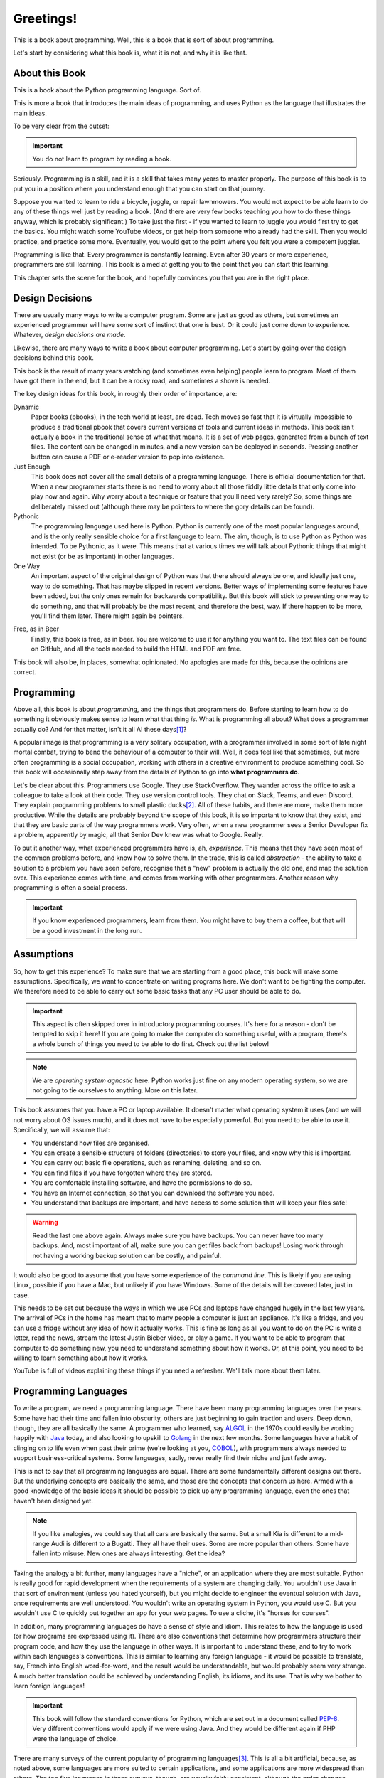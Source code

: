 ==========
Greetings!
==========

This is a book about programming. Well, this is a book that is sort of about programming.

Let's start by considering what this book is, what it is not, and why it is like that.

.. seealso::

    .. only:: html

        .. index::
           single: PDF version
           single: Links; PDF version

        This book is also available as a PDF. The content is the same. :download:`Get it here <../../build/latex/yetanotherpythonbook.pdf>`.

    .. only:: latex

        .. index::
           single: Online version
           single: Links; Online version

        This book is also available online. The content should be the same. Go here: |web|.

About this Book
===============

This is a book about the Python programming language. Sort of.

This is more a book that introduces the main ideas of programming, and uses Python as the language that illustrates the main ideas.

To be very clear from the outset:

.. important::

    You do not learn to program by reading a book.

Seriously. Programming is a skill, and it is a skill that takes many years to master properly. The purpose of this book is to put you in a position where you understand enough that you can start on that journey.

Suppose you wanted to learn to ride a bicycle, juggle, or repair lawnmowers. You would not expect to be able learn to do any of these things well just by reading a book. (And there are very few books teaching you how to do these things anyway, which is probably significant.) To take just the first - if you wanted to learn to juggle you would first try to get the basics. You might watch some YouTube videos, or get help from someone who already had the skill. Then you would practice, and practice some more. Eventually, you would get to the point where you felt you were a competent juggler.

Programming is like that. Every programmer is constantly learning. Even after 30 years or more experience, programmers are still learning. This book is aimed at getting you to the point that you can start this learning.

This chapter sets the scene for the book, and hopefully convinces you that you are in the right place.

Design Decisions
================

There are usually many ways to write a computer program. Some are just as good as others, but sometimes an experienced programmer will have some sort of instinct that one is best. Or it could just come down to experience. Whatever, *design decisions are made*.

Likewise, there are many ways to write a book about computer programming. Let's start by going over the design decisions behind this book.

This book is the result of many years watching (and sometimes even helping) people learn to program. Most of them have got there in the end, but it can be a rocky road, and sometimes a shove is needed.

The key design ideas for this book, in roughly their order of importance, are:

Dynamic
    Paper books (pbooks), in the tech world at least, are dead. Tech moves so fast that it is virtually impossible to produce a traditional pbook that covers current versions of tools and current ideas in methods. This book isn't actually a book in the traditional sense of what that means. It is a set of web pages, generated from a bunch of text files. The content can be changed in minutes, and a new version can be deployed in seconds. Pressing another button can cause a PDF or e-reader version to pop into existence.

Just Enough
    This book does not cover all the small details of a programming language. There is official documentation for that. When a new programmer starts there is no need to worry about all those fiddly little details that only come into play now and again. Why worry about a technique or feature that you'll need very rarely? So, some things are deliberately missed out (although there may be pointers to where the gory details can be found).

Pythonic
    The programming language used here is Python. Python is currently one of the most popular languages around, and is the only really sensible choice for a first language to learn. The aim, though, is to use Python as Python was intended. To be Pythonic, as it were. This means that at various times we will talk about Pythonic things that might not exist (or be as important) in other languages.

One Way
    An important aspect of the original design of Python was that there should always be one, and ideally just one, way to do something. That has maybe slipped in recent versions. Better ways of implementing some features have been added, but the only ones remain for backwards compatibility. But this book will stick to presenting one way to do something, and that will probably be the most recent, and therefore the best, way. If there happen to be more, you'll find them later. There might again be pointers.

.. index::
    single: beer

Free, as in Beer
    Finally, this book is free, as in beer. You are welcome to use it for anything you want to. The text files can be found on GitHub, and all the tools needed to build the HTML and PDF are free.

This book will also be, in places, somewhat opinionated. No apologies are made for this, because the opinions are correct.

Programming
===========

.. index::
    single: programming, nature of
    single: programmer, behaviour and habits of

Above all, this book is about *programming*, and the things that programmers do. Before starting to learn how to do something it obviously makes sense to learn what that thing *is*. What is programming all about? What does a programmer actually do? And for that matter, isn't it all AI these days\ [#ai]_?

A popular image is that programming is a very solitary occupation, with a programmer involved in some sort of late night mortal combat, trying to bend the behaviour of a computer to their will. Well, it does feel like that sometimes, but more often programming is a social occupation, working with others in a creative environment to produce something cool. So this book will occasionally step away from the details of Python to go into **what programmers do**.

Let's be clear about this. Programmers use Google. They use StackOverflow. They wander across the office to ask a colleague to take a look at their code. They use version control tools. They chat on Slack, Teams, and even Discord. They explain programming problems to small plastic ducks\ [#duck]_. All of these habits, and there are more, make them more productive. While the details are probably beyond the scope of this book, it is so important to know that they exist, and that they are basic parts of the way programmers work. Very often, when a new programmer sees a Senior Developer fix a problem, apparently by magic,  all that Senior Dev knew was what to Google. Really.

To put it another way, what experienced programmers have is, ah, *experience*. This means that they have seen most of the common problems before, and know how to solve them. In the trade, this is called *abstraction* - the ability to take a solution to a problem you have seen before, recognise that a "new" problem is actually the old one, and map the solution over. This experience comes with time, and comes from working with other programmers. Another reason why programming is often a social process.

.. index:: single: coffee
.. important::

    If you know experienced programmers, learn from them. You might have to buy them a coffee, but that will be a good investment in the long run.

Assumptions
===========

So, how to get this experience? To make sure that we are starting from a good place, this book will make some assumptions. Specifically, we want to concentrate on writing programs here. We don't want to be fighting the computer. We therefore need to be able to carry out some basic tasks that any PC user should be able to do.

.. important::

    This aspect is often skipped over in introductory programming courses. It's here for a reason - don't be tempted to skip it here! If you are going to make the computer do something useful, with a program, there's a whole bunch of things you need to be able to do first. Check out the list below!

.. note::

    We are *operating system agnostic* here. Python works just fine on any modern operating system, so we are not going to tie ourselves to anything. More on this later.

This book assumes that you have a PC or laptop available. It doesn't matter what operating system it uses (and we will not worry about OS issues much), and it does not have to be especially powerful. But you need to be able to use it. Specifically, we will assume that:

* You understand how files are organised.
* You can create a sensible structure of folders (directories) to store your files, and know why this is important.
* You can carry out basic file operations, such as renaming, deleting, and so on.
* You can find files if you have forgotten where they are stored.
* You are comfortable installing software, and have the permissions to do so.
* You have an Internet connection, so that you can download the software you need.
* You understand that backups are important, and have access to some solution that will keep your files safe!

.. index:: single: backups
.. warning::

    Read the last one above again. Always make sure you have backups. You can never have too many backups. And, most important of all, make sure you can get files back from backups! Losing work through not having a working backup solution can be costly, and painful.

It would also be good to assume that you have some experience of the *command line*. This is likely if you are using Linux, possible if you have a Mac, but unlikely if you have Windows. Some of the details will be covered later, just in case.

This needs to be set out because the ways in which we use PCs and laptops have changed hugely in the last few years. The arrival of PCs in the home has meant that to many people a computer is just an appliance. It's like a fridge, and you can use a fridge without any idea of how it actually works. This is fine as long as all you want to do on the PC is write a letter, read the news, stream the latest Justin Bieber video,  or play a game. If you want to be able to program that computer to do something new, you need to understand something about how it works. Or, at this point, you need to be willing to learn something about how it works.

YouTube is full of videos explaining these things if you need a refresher. We'll talk more about them later.

.. index:: single: programming languages

Programming Languages
=====================

To write a program, we need a programming language. There have been many programming languages over the years. Some have had their time and fallen into obscurity, others are just beginning to gain traction and users. Deep down, though, they are all basically the same. A programmer who learned, say `ALGOL <https://en.wikipedia.org/wiki/ALGOL>`_ in the 1970s could easily be working happily with `Java <https://en.wikipedia.org/wiki/Java_(programming_language)>`_ today, and also looking to upskill to `Golang <https://en.wikipedia.org/wiki/Go_(programming_language)>`_ in the next few months. Some languages have a habit of clinging on to life even when past their prime (we're looking at you, `COBOL <https://en.wikipedia.org/wiki/COBOL>`_), with programmers always needed to support business-critical systems. Some languages, sadly, never really find their niche and just fade away.

This is not to say that all programming languages are equal. There are some fundamentally different designs out there. But the underlying concepts *are* basically the same, and those are the concepts that concern us here. Armed with a good knowledge of the basic ideas it should be possible to pick up any programming language, even the ones that haven't been designed yet.

.. note::

    If you like analogies, we could say that all cars are basically the same. But a small Kia is different to a mid-range Audi is different to a Bugatti. They all have their uses. Some are more popular than others. Some have fallen into misuse. New ones are always interesting. Get the idea?

Taking the analogy a bit further, many languages have a "niche", or an application where they are most suitable. Python is really good for rapid development when the requirements of a system are changing daily. You wouldn't use Java in that sort of environment (unless you hated yourself), but you might decide to engineer the eventual solution with Java, once requirements are well understood. You wouldn't write an operating system in Python, you would use C. But you wouldn't use C to quickly put together an app for your web pages. To use a cliche, it's "horses for courses".

In addition, many programming languages do have a sense of style and idiom. This relates to how the language is used (or how programs are expressed using it). There are also conventions that determine how programmers structure their program code, and how they use the language in other ways. It is important to understand these, and to try to work within each languages's conventions. This is similar to learning any foreign language - it would be possible to translate, say, French into English word-for-word, and the result would be understandable, but would probably seem very strange. A much better translation could be achieved by understanding English, its idioms, and its use. That is why we bother to learn foreign languages!

.. important::

    This book will follow the standard conventions for Python, which are set out in a document called `PEP-8 <https://peps.python.org/pep-0008/>`_. Very different conventions would apply if we were using Java. And they would be different again if PHP were the language of choice.

.. index:: single: first language, choosing

There are many surveys of the current popularity of programming languages\ [#lang]_. This is all a bit artificial, because, as noted above, some languages are more suited to certain applications, and some applications are more widespread than others. The top five languages in these surveys, though, are usually fairly consistent, although the order changes. **Alphabetically**, they are:

* C++
* C#
* Java
* JavaScript
* Python

All these languages are available free, and there are extensive free tools, tutorials, and other docs. But where should a new programmer start? When picking a first language to use or learn, we can reason as follows.

#. JavaScript is tightly tied to the Web, and requires knowledge of web languages like HTML and CSS. It is also usually used with higher level frameworks like React and Vue, which change rapidly. For both these reasons it is not a good choice for a first language.
#. C# and Java are basically the same language, and share much with C++. All are *object-oriented*, and are good all-rounders. There are a lot of object-oriented concepts that need to be understood before they can be used effectively, and this hugely increases the amount that must be learned. For that reason alone, they are not a good choice.
#. Python is also object-oriented but, unlike Java, can be used sensibly without objects. It is a scripting language, suitable for rapid development. It is possible to write useful, even interesting, programs using a small amount of code. It is therefore the best choice.

There has been much debate over the years over the first language to learn. Wars have probably been fought over less. But at the moment, Python is the best choice.

.. index:: Python; background

Python
******

The language used in this book is Python. Python is a well-established language, having been around for over 30 years now. It is very widely used in a wide range of applications. A solid all-rounder. As noted above, it is currently one of the most popular programming languages, and therefore one of the most in-demands skills.

.. index::
    Python; features
    Python; interpreter
    Python; interactive

Python has many features that make it the best choice for our first language.

It is multi-paradigm.
    Which means that it can be used in a bunch of different ways. This might not seem important, but contrast this with other languages that support only one way of working. In essence, it means we can start simple, and work up.
It is scripting language.
    Which means that programs are just plain text files containing a sequence of instructions. A tool called the *Python Interpreter* takes these instructions, and executes them. Simple.
It can be interactive.
    Which means that the Python Interpreter can be used as an interactive tool to try things out, check out ideas, and test programming snippets before using them for real.
It is relatively small.
    Which means that Python has a relatively small core, so we can hope to cover most of it. But it also has an architecture that allows it to be extended with external modules. Modules exist to do all sorts of cool stuff. It is massively extensible.
It has a simple straightforward syntax.
    Which means that it is usually obvious what a program does. Quite often simply reading a Python program out loud can explain what is going on.

Of course, it is not all good news. Python programs can be inefficient, and Python is not the best language if you want to develop something that will run lightning fast in an embedded system. But that's not the point, and it's not what Python is for.

.. index::
    Python; Monty
    PyPi
    Cheese Shop
    Monty Python's Flying Circus; Cheese Shop Sketch

Python is also intended to be fun. Its name is a nod to `Monty Python's Flying Circus <https://en.wikipedia.org/wiki/Monty_Python>`_. Many examples and tutorials draw from the Python canon. `PyPi <https://pypi.org/>`_, the standard repository of Python packages is sometimes affectionately called `The Cheese Shop <https://www.youtube.com/watch?v=Hz1JWzyvv8A>`_. You might notice the name of the GitHub repository where this book resides.

Python is completely free. And is also kind of cool.

Takeaways
=========

Every chapter of this book will end with a sort summary of where you should be now. After this section:

#. You should understand what this book is, and why it is like that.
#. You should have got hold of a suitable PC or laptop.
#. You should have the basic PC skills to manage files and folders.
#. You should understand why there are different programming languages.
#. You should know why the language we will use from now on is Python.

Right. Now to get this setup. We are starting slowly here. The plan is to head off any problems that might get in the way once we start the serious programming work.

.. [#ai] The short answer to that question is, of course, that no-one knows. Sure, AI could write most of the programs in this book, and it would do a reasonably good job. But would we all be happy relying on software and programs written by an AI? It would seem to be a pretty good idea to have someone look over what the AI is doing, to say the least!
.. [#duck] Seriously. It's called `Rubber Duck Debugging <https://en.wikipedia.org/wiki/Rubber_duck_debugging>`_ and is a very useful technique. It works with penguins, elephants, and bears too.
.. [#lang] Amusingly (or depressingly, depending on your point of view), these lists often include things that aren't programming languages, such as HTML, CSS, or SQL.
